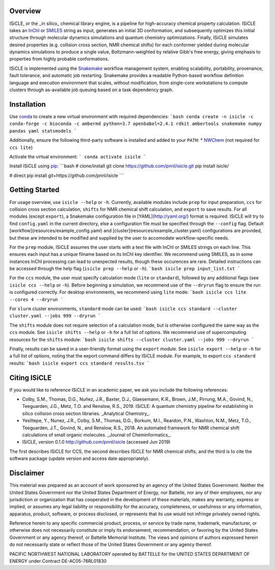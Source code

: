 Overview
========
ISiCLE, or the _in silico_ chemical library engine, is a pipeline for high-accuracy chemical property calculation. ISiCLE takes an `InChI`_ or `SMILES`_ string as input, generates an initial 3D conformation, and subsequently optimizes this initial structure through molecular dynamics simulations and quantum chemistry optimizations. Finally, ISiCLE simulates desired properties (e.g. collision cross section, NMR chemical shifts) for each conformer yielded during molecular dynamics simulations to produce a single value, Boltzmann-weighted by relative Gibb's free energy, giving emphasis to properties from highly probable conformations.

ISiCLE is implemented using the `Snakemake`_ workflow management system, enabling scalability, portability, provenance, fault tolerance, and automatic job restarting. Snakemake provides a readable Python-based workflow definition language and execution environment that scales, without modification, from single-core workstations to compute clusters through as-available job queuing based on a task dependency graph.

.. _InChI: https://en.wikipedia.org/wiki/International_Chemical_Identifier
.. _SMILES: https://en.wikipedia.org/wiki/Simplified_molecular-input_line-entry_system
.. _Snakemake: https://snakemake.readthedocs.io

.. image:: resources/schematic.png
   align center

Installation
============
Use `conda <https://www.anaconda.com/download/>`_ to create a new virtual environment with required dependencies:
```bash
conda create -n isicle -c conda-forge -c bioconda -c ambermd python=3.7 openbabel=2.4.1 rdkit ambertools snakemake numpy pandas yaml statsmodels
```

Additionally, ensure the following third-party software is installed and added to your ``PATH``:
* `NWChem <http://www.nwchem-sw.org/index.php/Download>`_ (not required for ``ccs lite``)

Activate the virtual environment:
```
conda activate isicle
```

Install ISiCLE using `pip <https://pypi.org/project/pip/>`_:
```bash
# clone/install
git clone https://github.com/pnnl/isicle.git
pip install isicle/

# direct
pip install git+https://github.com/pnnl/isicle
```

Getting Started
===============
For usage overview, use ``isicle --help`` or ``-h``. Currently, available modules include ``prep`` for input preparation, ``ccs`` for collision cross section calculation, ``shifts`` for NMR chemical shift calculation, and ``export`` to save results. For all modules (except ``export``), a Snakemake configuration file in [YAML](http://yaml.org/) format is required. ISiCLE will try to find ``config.yaml`` in the current directory, else a configuration file must be specified through the ``--config`` flag. Default [workflow](resources/example_config.yaml) and [cluster](resources/example_cluster.yaml) configurations are provided, but these are intended to be modified and supplied by the user to accomodate workflow-specific needs.

For the ``prep`` module, ISiCLE assumes the user starts with a text file with InChI or SMILES strings on each line. This ensures each input has a unique filname based on its InChI key identifier. We recommend using SMILES, as in some instances InChI processing can lead to unexpected results, though these occurences are rare. Detailed instructions can be accessed through the help flag (``isicle prep --help`` or ``-h``).
```bash
isicle prep input_list.txt
```

For the ``ccs`` module, the user must specify calculation mode (``lite`` or ``standard``), followed by any additional flags (see ``isicle ccs --help`` or ``-h``). Before beginning a simulation, we recommend use of the ``--dryrun`` flag to ensure the run is configured correctly. For desktop environments, we recommend using ``lite`` mode:
```bash
isicle ccs lite --cores 4 --dryrun
```

For ``slurm`` cluster environments, ``standard`` mode can be used:
```bash
isicle ccs standard --cluster cluster.yaml --jobs 999 --dryrun
```

The ``shifts`` module does not require selection of a calculation mode, but is otherwise configured the same way as the ``ccs`` module. See ``isicle shifts --help`` or ``-h`` for a full list of options. We recommend use of supercomputing resources for the ``shifts`` module:
```bash
isicle shifts --cluster cluster.yaml --jobs 999 --dryrun
```

Finally, results can be saved in a user-friendly format using the ``export`` module. See ``isicle export --help`` or ``-h`` for a full list of options, noting that the export command differs by ISiCLE module. For example, to export ``ccs standard`` results:
```bash
isicle export ccs standard results.tsv
```

Citing ISiCLE
=============
If you would like to reference ISiCLE in an academic paper, we ask you include the following references:

* Colby, S.M., Thomas, D.G., Nuñez, J.R., Baxter, D.J., Glaesemann, K.R., Brown, J.M., Pirrung, M.A., Govind, N., Teeguarden, J.G., Metz, T.O. and Renslow, R.S., 2019. ISiCLE: A quantum chemistry pipeline for establishing in silico collision cross section libraries. _Analytical Chemistry_.
* Yesiltepe, Y., Nunez, J.R., Colby, S.M., Thomas, D.G., Borkum, M.I., Reardon, P.N., Washton, N.M., Metz, T.O., Teeguarden, J.T., Govind, N., and Renslow, R.S., 2018. An automated framework for NMR chemical shift calculations of small organic molecules. _Journal of Cheminformatics_.
* ISiCLE, version 0.1.0 http://github.com/pnnl/isicle (accessed Jun 2019)

The first describes ISiCLE for CCS, the second describes ISiCLE for NMR chemical shifts, and the third is to cite the software package (update version and access date appropriately).

Disclaimer
==========
This material was prepared as an account of work sponsored by an agency of the United States Government. Neither the United States Government nor the United States Department of Energy, nor Battelle, nor any of their employees, nor any jurisdiction or organization that has cooperated in the development of these materials, makes any warranty, express or implied, or assumes any legal liability or responsibility for the accuracy, completeness, or usefulness or any information, apparatus, product, software, or process disclosed, or represents that its use would not infringe privately owned rights.

Reference herein to any specific commercial product, process, or service by trade name, trademark, manufacturer, or otherwise does not necessarily constitute or imply its endorsement, recommendation, or favoring by the United States Government or any agency thereof, or Battelle Memorial Institute. The views and opinions of authors expressed herein do not necessarily state or reflect those of the United States Government or any agency thereof.

PACIFIC NORTHWEST NATIONAL LABORATORY operated by BATTELLE for the UNITED STATES DEPARTMENT OF ENERGY under Contract DE-AC05-76RL01830
